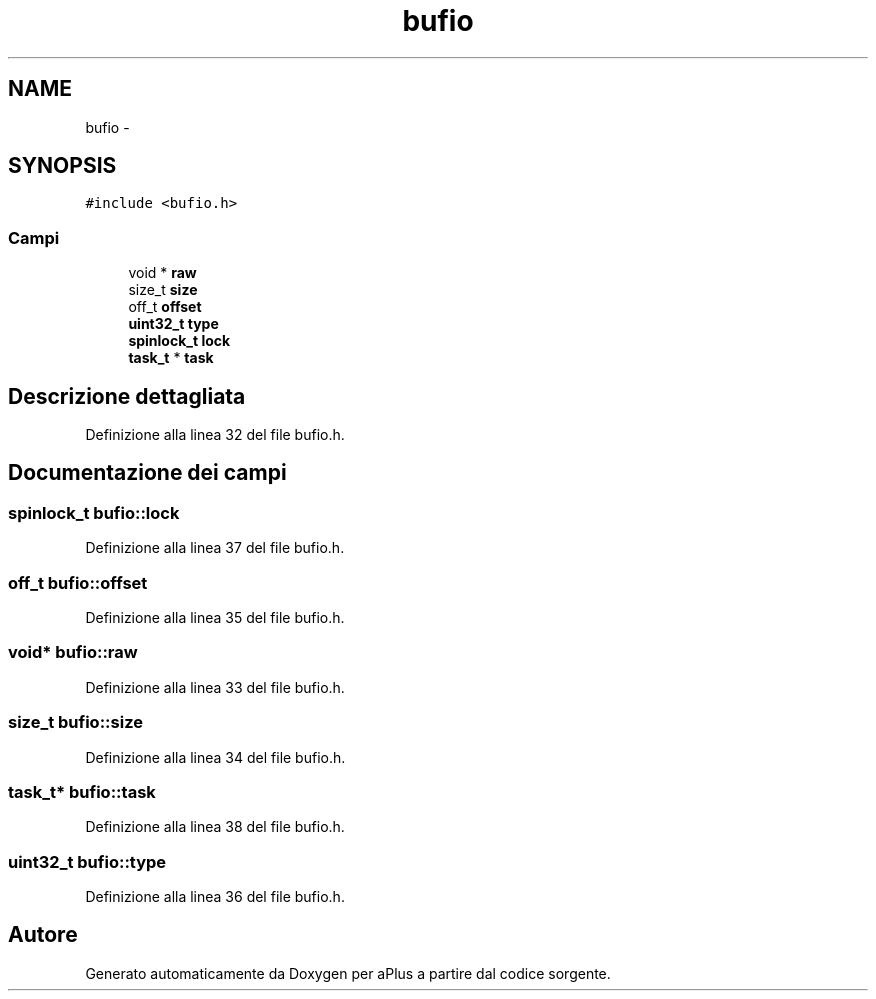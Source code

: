 .TH "bufio" 3 "Dom 9 Nov 2014" "Version 0.1" "aPlus" \" -*- nroff -*-
.ad l
.nh
.SH NAME
bufio \- 
.SH SYNOPSIS
.br
.PP
.PP
\fC#include <bufio\&.h>\fP
.SS "Campi"

.in +1c
.ti -1c
.RI "void * \fBraw\fP"
.br
.ti -1c
.RI "size_t \fBsize\fP"
.br
.ti -1c
.RI "off_t \fBoffset\fP"
.br
.ti -1c
.RI "\fBuint32_t\fP \fBtype\fP"
.br
.ti -1c
.RI "\fBspinlock_t\fP \fBlock\fP"
.br
.ti -1c
.RI "\fBtask_t\fP * \fBtask\fP"
.br
.in -1c
.SH "Descrizione dettagliata"
.PP 
Definizione alla linea 32 del file bufio\&.h\&.
.SH "Documentazione dei campi"
.PP 
.SS "\fBspinlock_t\fP bufio::lock"

.PP
Definizione alla linea 37 del file bufio\&.h\&.
.SS "off_t bufio::offset"

.PP
Definizione alla linea 35 del file bufio\&.h\&.
.SS "void* bufio::raw"

.PP
Definizione alla linea 33 del file bufio\&.h\&.
.SS "size_t bufio::size"

.PP
Definizione alla linea 34 del file bufio\&.h\&.
.SS "\fBtask_t\fP* bufio::task"

.PP
Definizione alla linea 38 del file bufio\&.h\&.
.SS "\fBuint32_t\fP bufio::type"

.PP
Definizione alla linea 36 del file bufio\&.h\&.

.SH "Autore"
.PP 
Generato automaticamente da Doxygen per aPlus a partire dal codice sorgente\&.
